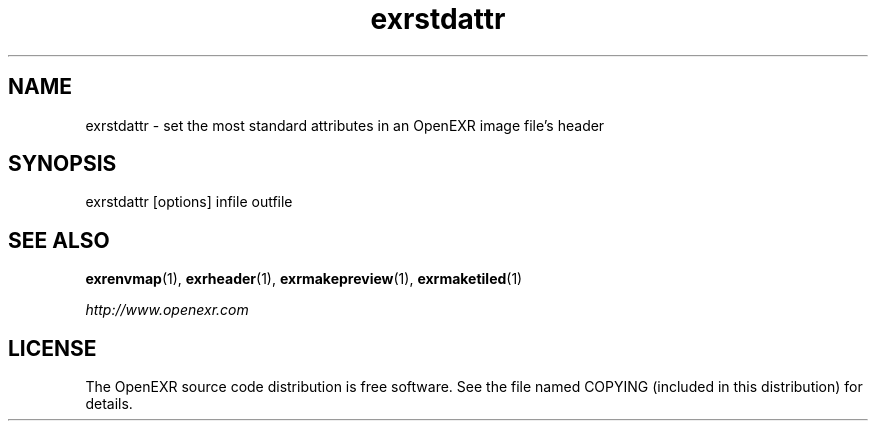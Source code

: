 .\"
.\" CDDL HEADER START
.\"
.\" The contents of this file are subject to the terms of the
.\" Common Development and Distribution License (the "License").
.\" You may not use this file except in compliance with the License.
.\"
.\" You can obtain a copy of the license at usr/src/OPENSOLARIS.LICENSE
.\" or http://www.opensolaris.org/os/licensing.
.\" See the License for the specific language governing permissions
.\" and limitations under the License.
.\"
.\" When distributing Covered Code, include this CDDL HEADER in each
.\" file and include the License file at usr/src/OPENSOLARIS.LICENSE.
.\" If applicable, add the following below this CDDL HEADER, with the
.\" fields enclosed by brackets "[]" replaced with your own identifying
.\" information: Portions Copyright [yyyy] [name of copyright owner]
.\"
.\" CDDL HEADER END
.\"
.\" Copyright (c) 2008, 2017, Oracle and/or its affiliates. All rights reserved.
.\"
.\"
.TH exrstdattr 1 "Mar 21 2011" "Solaris 11.4" "User commands"
.SH NAME
exrstdattr \- set the most standard attributes in an OpenEXR image file's header
.SH SYNOPSIS
.LP
.nf
exrstdattr [options] infile outfile
.fi
.in -40n
.SH "SEE ALSO"
.PP
\fBexrenvmap\fR(1),
\fBexrheader\fR(1),
\fBexrmakepreview\fR(1),
\fBexrmaketiled\fR(1)
.PP
\fIhttp://www\&.openexr\&.com\fR
.SH LICENSE
.sp
.LP
The OpenEXR source code distribution is free software.  See the file
named COPYING (included in this distribution) for details.
.LP
